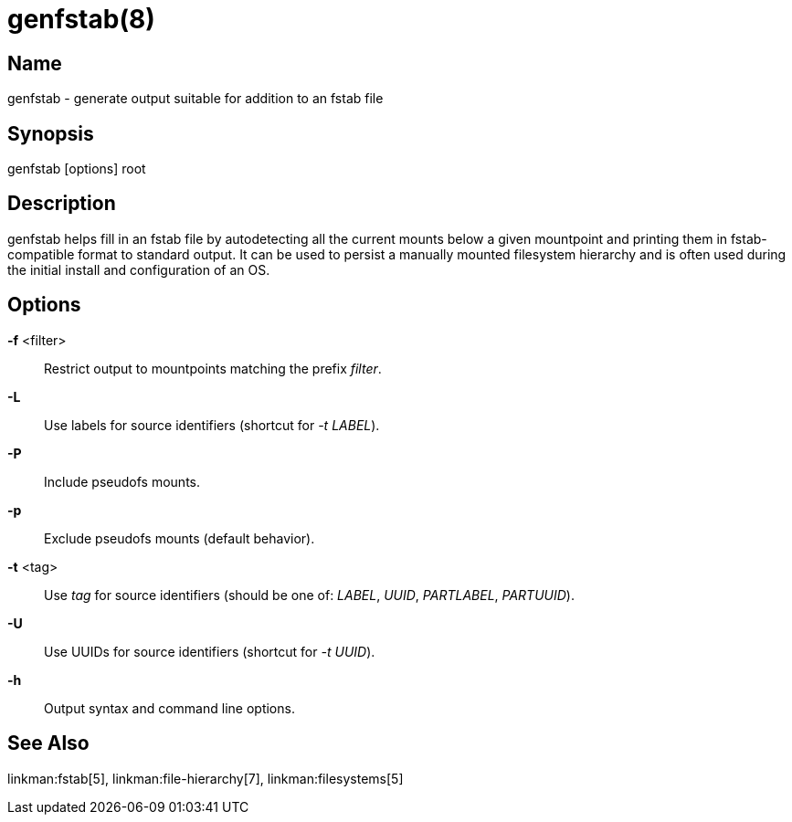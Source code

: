 genfstab(8)
===========

Name
----
genfstab - generate output suitable for addition to an fstab file

Synopsis
--------
genfstab [options] root

Description
-----------
genfstab helps fill in an fstab file by autodetecting all the current mounts
below a given mountpoint and printing them in fstab-compatible format to
standard output. It can be used to persist a manually mounted filesystem
hierarchy and is often used during the initial install and configuration of an
OS.

Options
-------

*-f* <filter>::
	Restrict output to mountpoints matching the prefix 'filter'.

*-L*::
	Use labels for source identifiers (shortcut for '-t LABEL').

*-P*::
	Include pseudofs mounts.

*-p*::
	Exclude pseudofs mounts (default behavior).

*-t* <tag>::
	Use 'tag' for source identifiers (should be one of: 'LABEL', 'UUID',
	'PARTLABEL', 'PARTUUID').

*-U*::
	Use UUIDs for source identifiers (shortcut for '-t UUID').

*-h*::
	Output syntax and command line options.

See Also
--------

linkman:fstab[5], linkman:file-hierarchy[7], linkman:filesystems[5]
